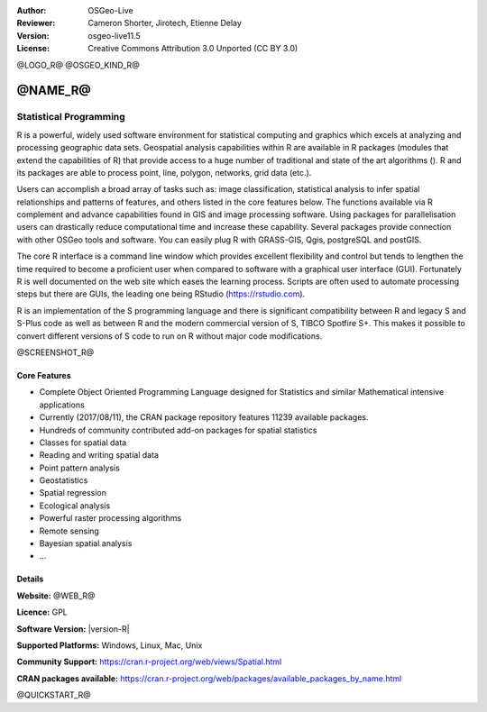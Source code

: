 :Author: OSGeo-Live
:Reviewer: Cameron Shorter, Jirotech, Etienne Delay
:Version: osgeo-live11.5
:License: Creative Commons Attribution 3.0 Unported (CC BY 3.0)

@LOGO_R@
@OSGEO_KIND_R@


@NAME_R@
================================================================================

Statistical Programming
~~~~~~~~~~~~~~~~~~~~~~~~~~~~~~~~~~~~~~~~~~~~~~~~~~~~~~~~~~~~~~~~~~~~~~~~~~~~~~~~

R is a powerful, widely used software environment for statistical
computing and graphics which excels at analyzing and processing
geographic data sets. Geospatial analysis capabilities within R are
available in R packages (modules that extend the capabilities of R)
that provide access to a huge number of traditional and state of the
art algorithms (). R and its packages are able to process point,
line, polygon, networks, grid data (etc.).

Users can accomplish a broad array of tasks such as: image classification,
statistical analysis to infer spatial relationships and patterns of features,
and others listed in the core features below. The functions available via R
complement and advance capabilities found in GIS and image processing software.
Using packages for parallelisation users can drastically reduce computational time
and increase these capability. Several packages provide connection with other
OSGeo tools and software. You can easily plug R with GRASS-GIS, Qgis, postgreSQL
and postGIS.

The core R interface is a command line window which provides excellent
flexibility and control but tends to lengthen the time required to
become a proficient user when compared to software with a graphical
user interface (GUI). Fortunately R is well documented on the web site
which eases the learning process. Scripts are often used to automate
processing steps but there are GUIs, the leading one being
RStudio (https://rstudio.com).

R is an implementation of the S programming language and there is
significant compatibility between R and legacy S and S-Plus code as
well as between R and the modern commercial version of S, TIBCO
Spotfire S+. This makes it possible to convert different
versions of S code to run on R without major code modifications.

@SCREENSHOT_R@

Core Features
--------------------------------------------------------------------------------

* Complete Object Oriented Programming Language designed for Statistics and similar Mathematical intensive applications
* Currently (2017/08/11), the CRAN package repository features 11239 available packages.
* Hundreds of community contributed add-on packages for spatial statistics
* Classes for spatial data
* Reading and writing spatial data
* Point pattern analysis
* Geostatistics
* Spatial regression
* Ecological analysis
* Powerful raster processing algorithms
* Remote sensing
* Bayesian spatial analysis
* ...

Details
--------------------------------------------------------------------------------

**Website:** @WEB_R@

**Licence:** GPL

**Software Version:** |version-R|

**Supported Platforms:** Windows, Linux, Mac, Unix

**Community Support:** https://cran.r-project.org/web/views/Spatial.html

**CRAN packages available:** https://cran.r-project.org/web/packages/available_packages_by_name.html


@QUICKSTART_R@

.. presentation-note
    R is a powerful, widely-used software environment for statistical computing and graphics which excels at analyzing and processing geographic data sets. Geospatial analysis capabilities provide access to a large number of traditional and state of the art algorithms.
    R and its packages are able to process point, line, polygon and grid data. Users can accomplish a broad array of tasks such as: image classification and statistical analysis to infer spatial relationships and patterns of features.
    The core R interface is a command line window which provides excellent flexibility and control but tends to lengthen the time required to become a proficient user when compared to a graphical user interface.  Fortunately R is well documented which eases the learning process.
